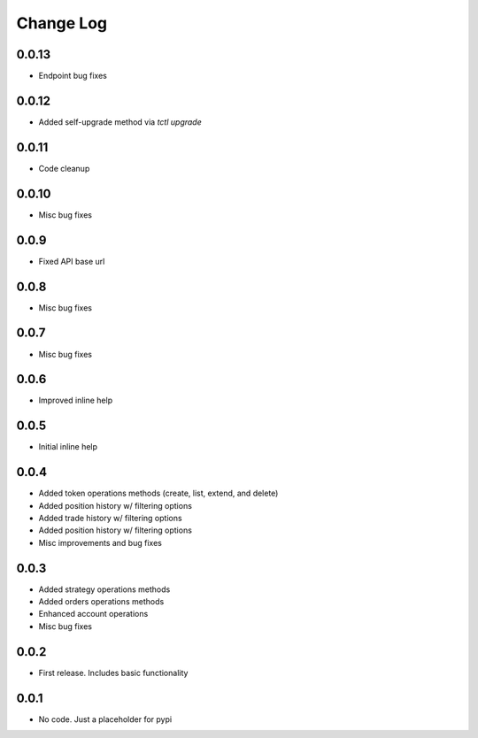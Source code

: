 Change Log
===========

0.0.13
------
- Endpoint bug fixes

0.0.12
------
- Added self-upgrade method via `tctl upgrade`

0.0.11
------
- Code cleanup

0.0.10
------
- Misc bug fixes

0.0.9
------
- Fixed API base url

0.0.8
------
- Misc bug fixes

0.0.7
------
- Misc bug fixes

0.0.6
------
- Improved inline help

0.0.5
------
- Initial inline help

0.0.4
------
- Added token operations methods (create, list, extend, and delete)
- Added position history w/ filtering options
- Added trade history w/ filtering options
- Added position history w/ filtering options
- Misc improvements and bug fixes

0.0.3
------
- Added strategy operations methods
- Added orders operations methods
- Enhanced account operations
- Misc bug fixes

0.0.2
------
- First release. Includes basic functionality

0.0.1
------
- No code. Just a placeholder for pypi
